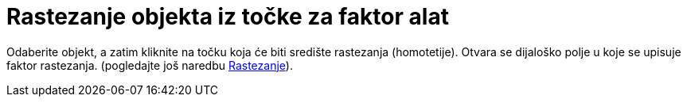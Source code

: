 = Rastezanje objekta iz točke za faktor alat
:page-en: tools/Dilate_from_Point
ifdef::env-github[:imagesdir: /hr/modules/ROOT/assets/images]

Odaberite objekt, a zatim kliknite na točku koja će biti središte rastezanja (homotetije). Otvara se dijaloško polje u
koje se upisuje faktor rastezanja. (pogledajte još naredbu xref:/commands/Rastezanje.adoc[Rastezanje]).
